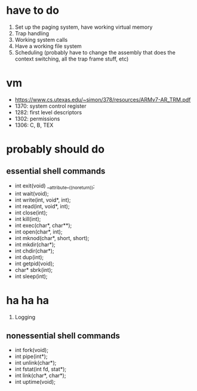 * have to do
1. Set up the paging system, have working virtual memory
2. Trap handling
3. Working system calls
4. Have a working file system
5. Scheduling (probably have to change the assembly that does the context
   switching, all the trap frame stuff, etc)
* vm
- https://www.cs.utexas.edu/~simon/378/resources/ARMv7-AR_TRM.pdf
- 1370: system control register
- 1282: first level descriptors
- 1302: permissions
- 1306: C, B, TEX
* probably should do
** essential shell commands
- int exit(void) __attribute__((noreturn));
- int wait(void);
- int write(int, void*, int);
- int read(int, void*, int);
- int close(int);
- int kill(int);
- int exec(char*, char**);
- int open(char*, int);
- int mknod(char*, short, short);
- int mkdir(char*);
- int chdir(char*);
- int dup(int);
- int getpid(void);
- char* sbrk(int);
- int sleep(int);
* ha ha ha
1. Logging
** nonessential shell commands
- int fork(void);
- int pipe(int*);
- int unlink(char*);
- int fstat(int fd, stat*);
- int link(char*, char*);
- int uptime(void);
